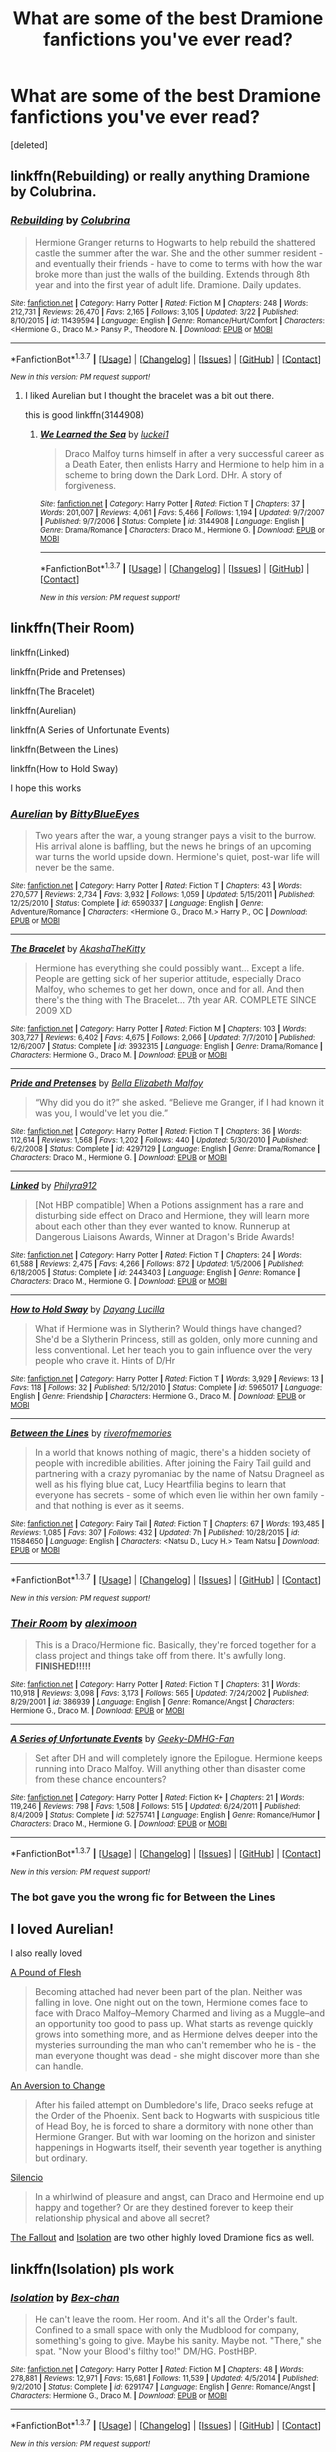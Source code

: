 #+TITLE: What are some of the best Dramione fanfictions you've ever read?

* What are some of the best Dramione fanfictions you've ever read?
:PROPERTIES:
:Score: 4
:DateUnix: 1458758551.0
:DateShort: 2016-Mar-23
:FlairText: Discussion
:END:
[deleted]


** linkffn(Rebuilding) or really anything Dramione by Colubrina.
:PROPERTIES:
:Author: raseyasriem
:Score: 3
:DateUnix: 1458770319.0
:DateShort: 2016-Mar-24
:END:

*** [[http://www.fanfiction.net/s/11439594/1/][*/Rebuilding/*]] by [[https://www.fanfiction.net/u/4314892/Colubrina][/Colubrina/]]

#+begin_quote
  Hermione Granger returns to Hogwarts to help rebuild the shattered castle the summer after the war. She and the other summer resident - and eventually their friends - have to come to terms with how the war broke more than just the walls of the building. Extends through 8th year and into the first year of adult life. Dramione. Daily updates.
#+end_quote

^{/Site/: [[http://www.fanfiction.net/][fanfiction.net]] *|* /Category/: Harry Potter *|* /Rated/: Fiction M *|* /Chapters/: 248 *|* /Words/: 212,731 *|* /Reviews/: 26,470 *|* /Favs/: 2,165 *|* /Follows/: 3,105 *|* /Updated/: 3/22 *|* /Published/: 8/10/2015 *|* /id/: 11439594 *|* /Language/: English *|* /Genre/: Romance/Hurt/Comfort *|* /Characters/: <Hermione G., Draco M.> Pansy P., Theodore N. *|* /Download/: [[http://www.p0ody-files.com/ff_to_ebook/ffn-bot/index.php?id=11439594&source=ff&filetype=epub][EPUB]] or [[http://www.p0ody-files.com/ff_to_ebook/ffn-bot/index.php?id=11439594&source=ff&filetype=mobi][MOBI]]}

--------------

*FanfictionBot*^{1.3.7} *|* [[[https://github.com/tusing/reddit-ffn-bot/wiki/Usage][Usage]]] | [[[https://github.com/tusing/reddit-ffn-bot/wiki/Changelog][Changelog]]] | [[[https://github.com/tusing/reddit-ffn-bot/issues/][Issues]]] | [[[https://github.com/tusing/reddit-ffn-bot/][GitHub]]] | [[[https://www.reddit.com/message/compose?to=%2Fu%2Ftusing][Contact]]]

^{/New in this version: PM request support!/}
:PROPERTIES:
:Author: FanfictionBot
:Score: 1
:DateUnix: 1458770343.0
:DateShort: 2016-Mar-24
:END:

**** I liked Aurelian but I thought the bracelet was a bit out there.

this is good linkffn(3144908)
:PROPERTIES:
:Author: Mrs_Black_21
:Score: 3
:DateUnix: 1458781910.0
:DateShort: 2016-Mar-24
:END:

***** [[http://www.fanfiction.net/s/3144908/1/][*/We Learned the Sea/*]] by [[https://www.fanfiction.net/u/1084919/luckei1][/luckei1/]]

#+begin_quote
  Draco Malfoy turns himself in after a very successful career as a Death Eater, then enlists Harry and Hermione to help him in a scheme to bring down the Dark Lord. DHr. A story of forgiveness.
#+end_quote

^{/Site/: [[http://www.fanfiction.net/][fanfiction.net]] *|* /Category/: Harry Potter *|* /Rated/: Fiction T *|* /Chapters/: 37 *|* /Words/: 201,007 *|* /Reviews/: 4,061 *|* /Favs/: 5,466 *|* /Follows/: 1,194 *|* /Updated/: 9/7/2007 *|* /Published/: 9/7/2006 *|* /Status/: Complete *|* /id/: 3144908 *|* /Language/: English *|* /Genre/: Drama/Romance *|* /Characters/: Draco M., Hermione G. *|* /Download/: [[http://www.p0ody-files.com/ff_to_ebook/ffn-bot/index.php?id=3144908&source=ff&filetype=epub][EPUB]] or [[http://www.p0ody-files.com/ff_to_ebook/ffn-bot/index.php?id=3144908&source=ff&filetype=mobi][MOBI]]}

--------------

*FanfictionBot*^{1.3.7} *|* [[[https://github.com/tusing/reddit-ffn-bot/wiki/Usage][Usage]]] | [[[https://github.com/tusing/reddit-ffn-bot/wiki/Changelog][Changelog]]] | [[[https://github.com/tusing/reddit-ffn-bot/issues/][Issues]]] | [[[https://github.com/tusing/reddit-ffn-bot/][GitHub]]] | [[[https://www.reddit.com/message/compose?to=%2Fu%2Ftusing][Contact]]]

^{/New in this version: PM request support!/}
:PROPERTIES:
:Author: FanfictionBot
:Score: 2
:DateUnix: 1458781944.0
:DateShort: 2016-Mar-24
:END:


** linkffn(Their Room)

linkffn(Linked)

linkffn(Pride and Pretenses)

linkffn(The Bracelet)

linkffn(Aurelian)

linkffn(A Series of Unfortunate Events)

linkffn(Between the Lines)

linkffn(How to Hold Sway)

I hope this works
:PROPERTIES:
:Author: lkfjk
:Score: 2
:DateUnix: 1458765047.0
:DateShort: 2016-Mar-24
:END:

*** [[http://www.fanfiction.net/s/6590337/1/][*/Aurelian/*]] by [[https://www.fanfiction.net/u/2038212/BittyBlueEyes][/BittyBlueEyes/]]

#+begin_quote
  Two years after the war, a young stranger pays a visit to the burrow. His arrival alone is baffling, but the news he brings of an upcoming war turns the world upside down. Hermione's quiet, post-war life will never be the same.
#+end_quote

^{/Site/: [[http://www.fanfiction.net/][fanfiction.net]] *|* /Category/: Harry Potter *|* /Rated/: Fiction T *|* /Chapters/: 43 *|* /Words/: 270,577 *|* /Reviews/: 2,734 *|* /Favs/: 3,932 *|* /Follows/: 1,059 *|* /Updated/: 5/15/2011 *|* /Published/: 12/25/2010 *|* /Status/: Complete *|* /id/: 6590337 *|* /Language/: English *|* /Genre/: Adventure/Romance *|* /Characters/: <Hermione G., Draco M.> Harry P., OC *|* /Download/: [[http://www.p0ody-files.com/ff_to_ebook/ffn-bot/index.php?id=6590337&source=ff&filetype=epub][EPUB]] or [[http://www.p0ody-files.com/ff_to_ebook/ffn-bot/index.php?id=6590337&source=ff&filetype=mobi][MOBI]]}

--------------

[[http://www.fanfiction.net/s/3932315/1/][*/The Bracelet/*]] by [[https://www.fanfiction.net/u/1353450/AkashaTheKitty][/AkashaTheKitty/]]

#+begin_quote
  Hermione has everything she could possibly want... Except a life. People are getting sick of her superior attitude, especially Draco Malfoy, who schemes to get her down, once and for all. And then there's the thing with The Bracelet... 7th year AR. COMPLETE SINCE 2009 XD
#+end_quote

^{/Site/: [[http://www.fanfiction.net/][fanfiction.net]] *|* /Category/: Harry Potter *|* /Rated/: Fiction M *|* /Chapters/: 103 *|* /Words/: 303,727 *|* /Reviews/: 6,402 *|* /Favs/: 4,675 *|* /Follows/: 2,066 *|* /Updated/: 7/7/2010 *|* /Published/: 12/6/2007 *|* /Status/: Complete *|* /id/: 3932315 *|* /Language/: English *|* /Genre/: Drama/Romance *|* /Characters/: Hermione G., Draco M. *|* /Download/: [[http://www.p0ody-files.com/ff_to_ebook/ffn-bot/index.php?id=3932315&source=ff&filetype=epub][EPUB]] or [[http://www.p0ody-files.com/ff_to_ebook/ffn-bot/index.php?id=3932315&source=ff&filetype=mobi][MOBI]]}

--------------

[[http://www.fanfiction.net/s/4297129/1/][*/Pride and Pretenses/*]] by [[https://www.fanfiction.net/u/1284736/Bella-Elizabeth-Malfoy][/Bella Elizabeth Malfoy/]]

#+begin_quote
  “Why did you do it?” she asked. “Believe me Granger, if I had known it was you, I would've let you die.”
#+end_quote

^{/Site/: [[http://www.fanfiction.net/][fanfiction.net]] *|* /Category/: Harry Potter *|* /Rated/: Fiction T *|* /Chapters/: 36 *|* /Words/: 112,614 *|* /Reviews/: 1,568 *|* /Favs/: 1,202 *|* /Follows/: 440 *|* /Updated/: 5/30/2010 *|* /Published/: 6/2/2008 *|* /Status/: Complete *|* /id/: 4297129 *|* /Language/: English *|* /Genre/: Drama/Romance *|* /Characters/: Draco M., Hermione G. *|* /Download/: [[http://www.p0ody-files.com/ff_to_ebook/ffn-bot/index.php?id=4297129&source=ff&filetype=epub][EPUB]] or [[http://www.p0ody-files.com/ff_to_ebook/ffn-bot/index.php?id=4297129&source=ff&filetype=mobi][MOBI]]}

--------------

[[http://www.fanfiction.net/s/2443403/1/][*/Linked/*]] by [[https://www.fanfiction.net/u/832689/Philyra912][/Philyra912/]]

#+begin_quote
  [Not HBP compatible] When a Potions assignment has a rare and disturbing side effect on Draco and Hermione, they will learn more about each other than they ever wanted to know. Runnerup at Dangerous Liaisons Awards, Winner at Dragon's Bride Awards!
#+end_quote

^{/Site/: [[http://www.fanfiction.net/][fanfiction.net]] *|* /Category/: Harry Potter *|* /Rated/: Fiction T *|* /Chapters/: 24 *|* /Words/: 61,588 *|* /Reviews/: 2,475 *|* /Favs/: 4,266 *|* /Follows/: 872 *|* /Updated/: 1/5/2006 *|* /Published/: 6/18/2005 *|* /Status/: Complete *|* /id/: 2443403 *|* /Language/: English *|* /Genre/: Romance *|* /Characters/: Draco M., Hermione G. *|* /Download/: [[http://www.p0ody-files.com/ff_to_ebook/ffn-bot/index.php?id=2443403&source=ff&filetype=epub][EPUB]] or [[http://www.p0ody-files.com/ff_to_ebook/ffn-bot/index.php?id=2443403&source=ff&filetype=mobi][MOBI]]}

--------------

[[http://www.fanfiction.net/s/5965017/1/][*/How to Hold Sway/*]] by [[https://www.fanfiction.net/u/1485411/Dayang-Lucilla][/Dayang Lucilla/]]

#+begin_quote
  What if Hermione was in Slytherin? Would things have changed? She'd be a Slytherin Princess, still as golden, only more cunning and less conventional. Let her teach you to gain influence over the very people who crave it. Hints of D/Hr
#+end_quote

^{/Site/: [[http://www.fanfiction.net/][fanfiction.net]] *|* /Category/: Harry Potter *|* /Rated/: Fiction T *|* /Words/: 3,929 *|* /Reviews/: 13 *|* /Favs/: 118 *|* /Follows/: 32 *|* /Published/: 5/12/2010 *|* /Status/: Complete *|* /id/: 5965017 *|* /Language/: English *|* /Genre/: Friendship *|* /Characters/: Hermione G., Draco M. *|* /Download/: [[http://www.p0ody-files.com/ff_to_ebook/ffn-bot/index.php?id=5965017&source=ff&filetype=epub][EPUB]] or [[http://www.p0ody-files.com/ff_to_ebook/ffn-bot/index.php?id=5965017&source=ff&filetype=mobi][MOBI]]}

--------------

[[http://www.fanfiction.net/s/11584650/1/][*/Between the Lines/*]] by [[https://www.fanfiction.net/u/6459423/riverofmemories][/riverofmemories/]]

#+begin_quote
  In a world that knows nothing of magic, there's a hidden society of people with incredible abilities. After joining the Fairy Tail guild and partnering with a crazy pyromaniac by the name of Natsu Dragneel as well as his flying blue cat, Lucy Heartfilia begins to learn that everyone has secrets - some of which even lie within her own family - and that nothing is ever as it seems.
#+end_quote

^{/Site/: [[http://www.fanfiction.net/][fanfiction.net]] *|* /Category/: Fairy Tail *|* /Rated/: Fiction T *|* /Chapters/: 67 *|* /Words/: 193,485 *|* /Reviews/: 1,085 *|* /Favs/: 307 *|* /Follows/: 432 *|* /Updated/: 7h *|* /Published/: 10/28/2015 *|* /id/: 11584650 *|* /Language/: English *|* /Characters/: <Natsu D., Lucy H.> Team Natsu *|* /Download/: [[http://www.p0ody-files.com/ff_to_ebook/ffn-bot/index.php?id=11584650&source=ff&filetype=epub][EPUB]] or [[http://www.p0ody-files.com/ff_to_ebook/ffn-bot/index.php?id=11584650&source=ff&filetype=mobi][MOBI]]}

--------------

*FanfictionBot*^{1.3.7} *|* [[[https://github.com/tusing/reddit-ffn-bot/wiki/Usage][Usage]]] | [[[https://github.com/tusing/reddit-ffn-bot/wiki/Changelog][Changelog]]] | [[[https://github.com/tusing/reddit-ffn-bot/issues/][Issues]]] | [[[https://github.com/tusing/reddit-ffn-bot/][GitHub]]] | [[[https://www.reddit.com/message/compose?to=%2Fu%2Ftusing][Contact]]]

^{/New in this version: PM request support!/}
:PROPERTIES:
:Author: FanfictionBot
:Score: 1
:DateUnix: 1458765132.0
:DateShort: 2016-Mar-24
:END:


*** [[http://www.fanfiction.net/s/386939/1/][*/Their Room/*]] by [[https://www.fanfiction.net/u/48357/aleximoon][/aleximoon/]]

#+begin_quote
  This is a Draco/Hermione fic. Basically, they're forced together for a class project and things take off from there. It's awfully long. **FINISHED!!!!!**
#+end_quote

^{/Site/: [[http://www.fanfiction.net/][fanfiction.net]] *|* /Category/: Harry Potter *|* /Rated/: Fiction T *|* /Chapters/: 31 *|* /Words/: 110,918 *|* /Reviews/: 3,098 *|* /Favs/: 3,173 *|* /Follows/: 565 *|* /Updated/: 7/24/2002 *|* /Published/: 8/29/2001 *|* /id/: 386939 *|* /Language/: English *|* /Genre/: Romance/Angst *|* /Characters/: Hermione G., Draco M. *|* /Download/: [[http://www.p0ody-files.com/ff_to_ebook/ffn-bot/index.php?id=386939&source=ff&filetype=epub][EPUB]] or [[http://www.p0ody-files.com/ff_to_ebook/ffn-bot/index.php?id=386939&source=ff&filetype=mobi][MOBI]]}

--------------

[[http://www.fanfiction.net/s/5275741/1/][*/A Series of Unfortunate Events/*]] by [[https://www.fanfiction.net/u/1425807/Geeky-DMHG-Fan][/Geeky-DMHG-Fan/]]

#+begin_quote
  Set after DH and will completely ignore the Epilogue. Hermione keeps running into Draco Malfoy. Will anything other than disaster come from these chance encounters?
#+end_quote

^{/Site/: [[http://www.fanfiction.net/][fanfiction.net]] *|* /Category/: Harry Potter *|* /Rated/: Fiction K+ *|* /Chapters/: 21 *|* /Words/: 119,246 *|* /Reviews/: 798 *|* /Favs/: 1,508 *|* /Follows/: 515 *|* /Updated/: 6/24/2011 *|* /Published/: 8/4/2009 *|* /Status/: Complete *|* /id/: 5275741 *|* /Language/: English *|* /Genre/: Romance/Humor *|* /Characters/: Draco M., Hermione G. *|* /Download/: [[http://www.p0ody-files.com/ff_to_ebook/ffn-bot/index.php?id=5275741&source=ff&filetype=epub][EPUB]] or [[http://www.p0ody-files.com/ff_to_ebook/ffn-bot/index.php?id=5275741&source=ff&filetype=mobi][MOBI]]}

--------------

*FanfictionBot*^{1.3.7} *|* [[[https://github.com/tusing/reddit-ffn-bot/wiki/Usage][Usage]]] | [[[https://github.com/tusing/reddit-ffn-bot/wiki/Changelog][Changelog]]] | [[[https://github.com/tusing/reddit-ffn-bot/issues/][Issues]]] | [[[https://github.com/tusing/reddit-ffn-bot/][GitHub]]] | [[[https://www.reddit.com/message/compose?to=%2Fu%2Ftusing][Contact]]]

^{/New in this version: PM request support!/}
:PROPERTIES:
:Author: FanfictionBot
:Score: 1
:DateUnix: 1458765136.0
:DateShort: 2016-Mar-24
:END:


*** The bot gave you the wrong fic for Between the Lines
:PROPERTIES:
:Author: Meiyouxiangjiao
:Score: 1
:DateUnix: 1458893428.0
:DateShort: 2016-Mar-25
:END:


** I loved Aurelian!

I also really loved

[[http://dramione.org/viewstory.php?sid=212][A Pound of Flesh]]

#+begin_quote
  Becoming attached had never been part of the plan. Neither was falling in love. One night out on the town, Hermione comes face to face with Draco Malfoy--Memory Charmed and living as a Muggle--and an opportunity too good to pass up. What starts as revenge quickly grows into something more, and as Hermione delves deeper into the mysteries surrounding the man who can't remember who he is - the man everyone thought was dead - she might discover more than she can handle.
#+end_quote

[[http://dramione.org/viewstory.php?sid=582][An Aversion to Change]]

#+begin_quote
  After his failed attempt on Dumbledore's life, Draco seeks refuge at the Order of the Phoenix. Sent back to Hogwarts with suspicious title of Head Boy, he is forced to share a dormitory with none other than Hermione Granger. But with war looming on the horizon and sinister happenings in Hogwarts itself, their seventh year together is anything but ordinary.
#+end_quote

[[https://www.fanfiction.net/s/3732710/1/Silencio][Silencio]]

#+begin_quote
  In a whirlwind of pleasure and angst, can Draco and Hermoine end up happy and together? Or are they destined forever to keep their relationship physical and above all secret?
#+end_quote

[[http://dramione.org/viewstory.php?sid=1][The Fallout]] and [[https://www.fanfiction.net/s/6291747/1/Isolation][Isolation]] are two other highly loved Dramione fics as well.
:PROPERTIES:
:Author: Dimplz
:Score: 2
:DateUnix: 1458769961.0
:DateShort: 2016-Mar-24
:END:


** linkffn(Isolation) pls work
:PROPERTIES:
:Author: ministrike4
:Score: 2
:DateUnix: 1458770226.0
:DateShort: 2016-Mar-24
:END:

*** [[http://www.fanfiction.net/s/6291747/1/][*/Isolation/*]] by [[https://www.fanfiction.net/u/491287/Bex-chan][/Bex-chan/]]

#+begin_quote
  He can't leave the room. Her room. And it's all the Order's fault. Confined to a small space with only the Mudblood for company, something's going to give. Maybe his sanity. Maybe not. "There," she spat. "Now your Blood's filthy too!" DM/HG. PostHBP.
#+end_quote

^{/Site/: [[http://www.fanfiction.net/][fanfiction.net]] *|* /Category/: Harry Potter *|* /Rated/: Fiction M *|* /Chapters/: 48 *|* /Words/: 278,881 *|* /Reviews/: 12,971 *|* /Favs/: 15,681 *|* /Follows/: 11,539 *|* /Updated/: 4/5/2014 *|* /Published/: 9/2/2010 *|* /Status/: Complete *|* /id/: 6291747 *|* /Language/: English *|* /Genre/: Romance/Angst *|* /Characters/: Hermione G., Draco M. *|* /Download/: [[http://www.p0ody-files.com/ff_to_ebook/ffn-bot/index.php?id=6291747&source=ff&filetype=epub][EPUB]] or [[http://www.p0ody-files.com/ff_to_ebook/ffn-bot/index.php?id=6291747&source=ff&filetype=mobi][MOBI]]}

--------------

*FanfictionBot*^{1.3.7} *|* [[[https://github.com/tusing/reddit-ffn-bot/wiki/Usage][Usage]]] | [[[https://github.com/tusing/reddit-ffn-bot/wiki/Changelog][Changelog]]] | [[[https://github.com/tusing/reddit-ffn-bot/issues/][Issues]]] | [[[https://github.com/tusing/reddit-ffn-bot/][GitHub]]] | [[[https://www.reddit.com/message/compose?to=%2Fu%2Ftusing][Contact]]]

^{/New in this version: PM request support!/}
:PROPERTIES:
:Author: FanfictionBot
:Score: 1
:DateUnix: 1458770238.0
:DateShort: 2016-Mar-24
:END:


** linkffn(4025300)
:PROPERTIES:
:Author: xkiririnx
:Score: 1
:DateUnix: 1458923733.0
:DateShort: 2016-Mar-25
:END:

*** [[http://www.fanfiction.net/s/4025300/1/][*/Reverse/*]] by [[https://www.fanfiction.net/u/727962/Lady-Moonglow][/Lady Moonglow/]]

#+begin_quote
  Hermione is unexpectedly swept into a dystopian world of opposites where Dumbledore reigns as Dark Lord and Muggle technology and the Dark Arts have revolutionized Britain. A Light wizard resistance led by Tom Riddle and the Malfoys has been left to a nightmarish fate. Can Hermione, posing as her darker incarnation, help save a world more shattered than her own? HG/DM
#+end_quote

^{/Site/: [[http://www.fanfiction.net/][fanfiction.net]] *|* /Category/: Harry Potter *|* /Rated/: Fiction M *|* /Chapters/: 45 *|* /Words/: 409,050 *|* /Reviews/: 3,560 *|* /Favs/: 2,397 *|* /Follows/: 3,103 *|* /Updated/: 7/12/2015 *|* /Published/: 1/21/2008 *|* /id/: 4025300 *|* /Language/: English *|* /Genre/: Drama/Romance *|* /Characters/: <Hermione G., Draco M.> Harry P., Tom R. Jr. *|* /Download/: [[http://www.p0ody-files.com/ff_to_ebook/ffn-bot/index.php?id=4025300&source=ff&filetype=epub][EPUB]] or [[http://www.p0ody-files.com/ff_to_ebook/ffn-bot/index.php?id=4025300&source=ff&filetype=mobi][MOBI]]}

--------------

*FanfictionBot*^{1.3.7} *|* [[[https://github.com/tusing/reddit-ffn-bot/wiki/Usage][Usage]]] | [[[https://github.com/tusing/reddit-ffn-bot/wiki/Changelog][Changelog]]] | [[[https://github.com/tusing/reddit-ffn-bot/issues/][Issues]]] | [[[https://github.com/tusing/reddit-ffn-bot/][GitHub]]] | [[[https://www.reddit.com/message/compose?to=%2Fu%2Ftusing][Contact]]]

^{/New in this version: PM request support!/}
:PROPERTIES:
:Author: FanfictionBot
:Score: 1
:DateUnix: 1458923769.0
:DateShort: 2016-Mar-25
:END:


** Linkffn(Heavy Lies the Crown)

Linkffn(Bus Stop by Marmalade Fever)

Linkffn(Her and Me by Tierfal) - hilarious!

[[http://dramione.org/viewstory.php?sid=212][A Pound of Flesh]] - Harry/Ginny, Dean/Luna

Linkffn(What if You Could Have Wished Me Away)

Linkffn(Only a Pretense) - based off a Korean drama named "You're Beautiful". There are Japanese and Taiwanese spinoffs because the Korean one did so well. I recommend watching the drama. Just google "you're beautiful Korean eng sub".

Linkffn(Wrong Wife)
:PROPERTIES:
:Author: Meiyouxiangjiao
:Score: 1
:DateUnix: 1459181455.0
:DateShort: 2016-Mar-28
:END:

*** [[http://www.fanfiction.net/s/4797492/1/][*/Heavy Lies the Crown/*]] by [[https://www.fanfiction.net/u/1084919/luckei1][/luckei1/]]

#+begin_quote
  For seven years, Draco has carried the weight of the world on his shoulders, and just when he thinks he'll be released, something happens that will make him seek help from the last person he could have imagined.
#+end_quote

^{/Site/: [[http://www.fanfiction.net/][fanfiction.net]] *|* /Category/: Harry Potter *|* /Rated/: Fiction M *|* /Chapters/: 36 *|* /Words/: 289,868 *|* /Reviews/: 2,924 *|* /Favs/: 3,917 *|* /Follows/: 1,504 *|* /Updated/: 2/11/2011 *|* /Published/: 1/16/2009 *|* /Status/: Complete *|* /id/: 4797492 *|* /Language/: English *|* /Genre/: Mystery/Romance *|* /Characters/: Draco M., Hermione G. *|* /Download/: [[http://www.p0ody-files.com/ff_to_ebook/ffn-bot/index.php?id=4797492&source=ff&filetype=epub][EPUB]] or [[http://www.p0ody-files.com/ff_to_ebook/ffn-bot/index.php?id=4797492&source=ff&filetype=mobi][MOBI]]}

--------------

[[http://www.fanfiction.net/s/10903791/1/][*/Wrong Wife/*]] by [[https://www.fanfiction.net/u/5909363/4fan-ci][/4fan.ci/]]

#+begin_quote
  A sequel to Wrong Life by camnz. Hermione Granger is now Astoria Malfoy. After ten years of marriage to Draco, she misses being Hermione. Just a bit. Thanks to camnz for encouraging me to turn my imaginings into a story. COMPLETE
#+end_quote

^{/Site/: [[http://www.fanfiction.net/][fanfiction.net]] *|* /Category/: Harry Potter *|* /Rated/: Fiction T *|* /Chapters/: 26 *|* /Words/: 41,848 *|* /Reviews/: 172 *|* /Favs/: 272 *|* /Follows/: 240 *|* /Updated/: 12/12/2015 *|* /Published/: 12/20/2014 *|* /Status/: Complete *|* /id/: 10903791 *|* /Language/: English *|* /Genre/: Drama/Romance *|* /Characters/: Draco M., Hermione G. *|* /Download/: [[http://www.p0ody-files.com/ff_to_ebook/ffn-bot/index.php?id=10903791&source=ff&filetype=epub][EPUB]] or [[http://www.p0ody-files.com/ff_to_ebook/ffn-bot/index.php?id=10903791&source=ff&filetype=mobi][MOBI]]}

--------------

[[http://www.fanfiction.net/s/3268063/1/][*/Bus Stop/*]] by [[https://www.fanfiction.net/u/214237/Marmalade-Fever][/Marmalade Fever/]]

#+begin_quote
  Every morning, Draco and Hermione meet at the bus stop. A romance revolving around an umbrella. DMHG Post HBP COMPLETE Winner at the Dramione Awards.
#+end_quote

^{/Site/: [[http://www.fanfiction.net/][fanfiction.net]] *|* /Category/: Harry Potter *|* /Rated/: Fiction T *|* /Chapters/: 5 *|* /Words/: 15,486 *|* /Reviews/: 1,009 *|* /Favs/: 3,238 *|* /Follows/: 427 *|* /Updated/: 3/30/2007 *|* /Published/: 12/1/2006 *|* /Status/: Complete *|* /id/: 3268063 *|* /Language/: English *|* /Genre/: Romance/Humor *|* /Characters/: Draco M., Hermione G. *|* /Download/: [[http://www.p0ody-files.com/ff_to_ebook/ffn-bot/index.php?id=3268063&source=ff&filetype=epub][EPUB]] or [[http://www.p0ody-files.com/ff_to_ebook/ffn-bot/index.php?id=3268063&source=ff&filetype=mobi][MOBI]]}

--------------

[[http://www.fanfiction.net/s/3737967/1/][*/Her and Me/*]] by [[https://www.fanfiction.net/u/1204552/Tierfal][/Tierfal/]]

#+begin_quote
  Hermione Granger will take pity on a hapless Draco Malfoy the day Hell freezes over. Draco is lacing up his ice skates.
#+end_quote

^{/Site/: [[http://www.fanfiction.net/][fanfiction.net]] *|* /Category/: Harry Potter *|* /Rated/: Fiction T *|* /Chapters/: 22 *|* /Words/: 36,249 *|* /Reviews/: 821 *|* /Favs/: 1,233 *|* /Follows/: 241 *|* /Updated/: 2/25/2008 *|* /Published/: 8/21/2007 *|* /Status/: Complete *|* /id/: 3737967 *|* /Language/: English *|* /Genre/: Romance/Humor *|* /Characters/: Draco M., Hermione G. *|* /Download/: [[http://www.p0ody-files.com/ff_to_ebook/ffn-bot/index.php?id=3737967&source=ff&filetype=epub][EPUB]] or [[http://www.p0ody-files.com/ff_to_ebook/ffn-bot/index.php?id=3737967&source=ff&filetype=mobi][MOBI]]}

--------------

[[http://www.fanfiction.net/s/6431906/1/][*/Only a Pretense/*]] by [[https://www.fanfiction.net/u/1387145/WickedlyAwesomeMe][/WickedlyAwesomeMe/]]

#+begin_quote
  In order to save her parents, Hermione Granger had to give up everything, even her identity... and femininity. Dramione!
#+end_quote

^{/Site/: [[http://www.fanfiction.net/][fanfiction.net]] *|* /Category/: Harry Potter *|* /Rated/: Fiction T *|* /Chapters/: 42 *|* /Words/: 256,474 *|* /Reviews/: 1,511 *|* /Favs/: 1,271 *|* /Follows/: 501 *|* /Updated/: 9/4/2011 *|* /Published/: 10/27/2010 *|* /Status/: Complete *|* /id/: 6431906 *|* /Language/: English *|* /Genre/: Romance/Drama *|* /Characters/: Draco M., Hermione G. *|* /Download/: [[http://www.p0ody-files.com/ff_to_ebook/ffn-bot/index.php?id=6431906&source=ff&filetype=epub][EPUB]] or [[http://www.p0ody-files.com/ff_to_ebook/ffn-bot/index.php?id=6431906&source=ff&filetype=mobi][MOBI]]}

--------------

[[http://www.fanfiction.net/s/3825656/1/][*/What If You Could Have Wished Me Away/*]] by [[https://www.fanfiction.net/u/1295266/Crookshanks-x][/Crookshanks.x/]]

#+begin_quote
  A hooded stranger shows up at Hermione and Ginny's flat one evening, delivering strange warnings. Unfortunately, the warnings make all too much sense to Hermione. She has a secret, and it's about to get unraveled in an attempt to save her life. DHr.
#+end_quote

^{/Site/: [[http://www.fanfiction.net/][fanfiction.net]] *|* /Category/: Harry Potter *|* /Rated/: Fiction M *|* /Chapters/: 30 *|* /Words/: 139,988 *|* /Reviews/: 790 *|* /Favs/: 1,443 *|* /Follows/: 315 *|* /Updated/: 1/21/2008 *|* /Published/: 10/8/2007 *|* /Status/: Complete *|* /id/: 3825656 *|* /Language/: English *|* /Genre/: Romance/Drama *|* /Characters/: Draco M., Hermione G. *|* /Download/: [[http://www.p0ody-files.com/ff_to_ebook/ffn-bot/index.php?id=3825656&source=ff&filetype=epub][EPUB]] or [[http://www.p0ody-files.com/ff_to_ebook/ffn-bot/index.php?id=3825656&source=ff&filetype=mobi][MOBI]]}

--------------

*FanfictionBot*^{1.3.7} *|* [[[https://github.com/tusing/reddit-ffn-bot/wiki/Usage][Usage]]] | [[[https://github.com/tusing/reddit-ffn-bot/wiki/Changelog][Changelog]]] | [[[https://github.com/tusing/reddit-ffn-bot/issues/][Issues]]] | [[[https://github.com/tusing/reddit-ffn-bot/][GitHub]]] | [[[https://www.reddit.com/message/compose?to=%2Fu%2Ftusing][Contact]]]

^{/New in this version: PM request support!/}
:PROPERTIES:
:Author: FanfictionBot
:Score: 1
:DateUnix: 1459181522.0
:DateShort: 2016-Mar-28
:END:

